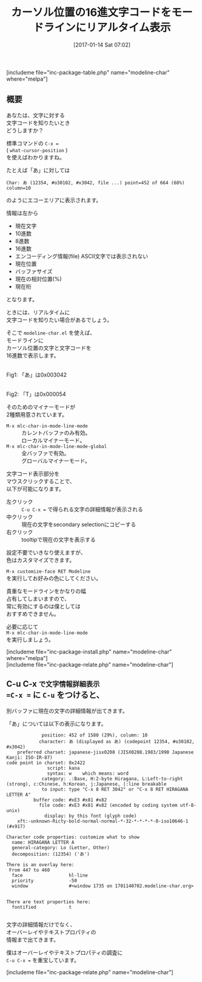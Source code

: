 #+BLOG: rubikitch
#+POSTID: 1934
#+DATE: [2017-01-14 Sat 07:02]
#+PERMALINK: modeline-char
#+OPTIONS: toc:nil num:nil todo:nil pri:nil tags:nil ^:nil \n:t -:nil tex:nil ':nil
#+ISPAGE: nil
# (progn (erase-buffer)(find-file-hook--org2blog/wp-mode))
#+DESCRIPTION:modeline-char.elは、カーソル位置の16進文字コードをモードラインに表示させるマイナーモードM-x mlc-char-in-mode-line-modeとグローバル版を提供します。
#+BLOG: rubikitch
#+CATEGORY:   mode-line
#+EL_PKG_NAME: modeline-char
#+TAGS: マイナーモード, 
#+TITLE: カーソル位置の16進文字コードをモードラインにリアルタイム表示
#+EL_URL: 
#+begin: org2blog
[includeme file="inc-package-table.php" name="modeline-char" where="melpa"]

#+end:
** 概要
あなたは、文字に対する
文字コードを知りたいとき
どうしますか？

標準コマンドの =C-x == 
( =what-cursor-position= )
を使えばわかりますね。

たとえば「あ」に対しては
#+BEGIN_EXAMPLE
Char: あ (12354, #o30102, #x3042, file ...) point=452 of 664 (68%) column=10
#+END_EXAMPLE
のようにエコーエリアに表示されます。

情報は左から
- 現在文字
- 10進数
- 8進数
- 16進数
- エンコーディング情報(file) ASCII文字では表示されない
- 現在位置
- バッファサイズ
- 現在の相対位置(%)
- 現在桁
となります。

ときには、リアルタイムに
文字コードを知りたい場合があるでしょう。

そこで =modeline-char.el= を使えば、
モードラインに
カーソル位置の文字と文字コードを
16進数で表示します。

#+ATTR_HTML: :width 480
[[file:/r/sync/screenshots/20170113071917.png]]
Fig1: 「あ」は0x003042

#+ATTR_HTML: :width 480
[[file:/r/sync/screenshots/20170113071933.png]]
Fig2: 「T」は0x000054



そのためのマイナーモードが
2種類用意されています。

- =M-x mlc-char-in-mode-line-mode= :: カレントバッファのみ有効。
     ローカルマイナーモード。
- =M-x mlc-char-in-mode-line-mode-global= :: 全バッファで有効。
     グローバルマイナーモード。

文字コード表示部分を
マウスクリックすることで、
以下が可能になります。

- 左クリック ::  =C-u C-x == で得られる文字の詳細情報が表示される
- 中クリック :: 現在の文字をsecondary selectionにコピーする
- 右クリック :: tooltipで現在の文字を表示する

設定不要でいきなり使えますが、
色はカスタマイズできます。

=M-x customize-face RET Modeline= 
を実行してお好みの色にしてください。

貴重なモードラインをかなりの幅
占有してしまいますので、
常に有効にするのは僕としては
おすすめできません。

必要に応じて 
=M-x mlc-char-in-mode-line-mode= 
を実行しましょう。

[includeme file="inc-package-install.php" name="modeline-char" where="melpa"]
[includeme file="inc-package-relate.php" name="modeline-char"]
** C-u C-x =で文字情報詳細表示
=C-x == に =C-u= をつけると、
別バッファに現在の文字の詳細情報が出てきます。

「あ」については以下の表示になります。

#+BEGIN_EXAMPLE
             position: 452 of 1580 (29%), column: 10
            character: あ (displayed as あ) (codepoint 12354, #o30102, #x3042)
    preferred charset: japanese-jisx0208 (JISX0208.1983/1990 Japanese Kanji: ISO-IR-87)
code point in charset: 0x2422
               script: kana
               syntax: w 	which means: word
             category: .:Base, H:2-byte Hiragana, L:Left-to-right (strong), c:Chinese, h:Korean, j:Japanese, |:line breakable
             to input: type "C-x 8 RET 3042" or "C-x 8 RET HIRAGANA LETTER A"
          buffer code: #xE3 #x81 #x82
            file code: #xE3 #x81 #x82 (encoded by coding system utf-8-unix)
              display: by this font (glyph code)
    xft:-unknown-Ricty-bold-normal-normal-*-32-*-*-*-*-0-iso10646-1 (#x917)

Character code properties: customize what to show
  name: HIRAGANA LETTER A
  general-category: Lo (Letter, Other)
  decomposition: (12354) ('あ')

There is an overlay here:
 From 447 to 460
  face                 hl-line
  priority             -50
  window               #<window 1735 on 1701140702.modeline-char.org>


There are text properties here:
  fontified            t

#+END_EXAMPLE

文字の詳細情報だけでなく、
オーバーレイやテキストプロパティの
情報まで出てきます。

僕はオーバーレイやテキストプロパティの調査に 
=C-u C-x == を重宝しています。

# (progn (forward-line 1)(shell-command "screenshot-time.rb org_template" t))
[includeme file="inc-package-relate.php" name="modeline-char"]
